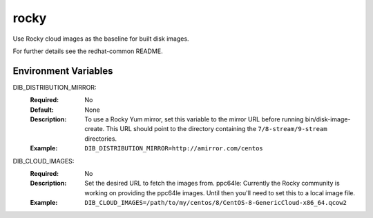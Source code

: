 ======
rocky
======

Use Rocky cloud images as the baseline for built disk images.

For further details see the redhat-common README.

Environment Variables
---------------------

DIB_DISTRIBUTION_MIRROR:
   :Required: No
   :Default: None
   :Description: To use a Rocky Yum mirror, set this variable to the mirror URL
                 before running bin/disk-image-create. This URL should point to
                 the directory containing the ``7/8-stream/9-stream`` directories.
   :Example: ``DIB_DISTRIBUTION_MIRROR=http://amirror.com/centos``

DIB_CLOUD_IMAGES:
  :Required: No
  :Description: Set the desired URL to fetch the images from.  ppc64le:
                Currently the Rocky community is working on providing the
                ppc64le images. Until then you'll need to set this to a local
                image file.
  :Example: ``DIB_CLOUD_IMAGES=/path/to/my/centos/8/CentOS-8-GenericCloud-x86_64.qcow2``
